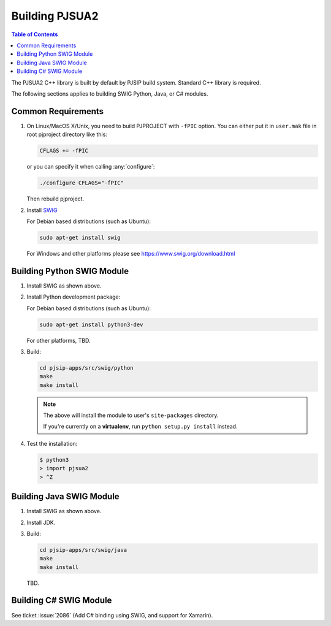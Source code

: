 Building PJSUA2
******************************

.. contents:: Table of Contents
    :depth: 2


The PJSUA2 C++ library is built by default by PJSIP build system. 
Standard C++ library is required.

The following sections applies to building SWIG Python, Java, or C# modules.

Common Requirements
======================================

#. On Linux/MacOS X/Unix, you need to build PJPROJECT with ``-fPIC`` option. 
   You can either put it in ``user.mak`` file in root pjproject directory like 
   this:

   .. code-block::

      CFLAGS += -fPIC

   or you can specify it when calling :any:`configure`:

   .. code-block:: shell

      ./configure CFLAGS="-fPIC"

   Then rebuild pjproject.

#. Install `SWIG <http://www.swig.org>`_

   For Debian based distributions (such as Ubuntu):

   .. code-block:: shell

      sudo apt-get install swig

   For Windows and other platforms please see https://www.swig.org/download.html


Building Python SWIG Module
======================================
1. Install SWIG as shown above.
2. Install Python development package:

   For Debian based distributions (such as Ubuntu):

   .. code-block:: shell

      sudo apt-get install python3-dev
   
   For other platforms, TBD.

3. Build:

   .. code-block:: shell

      cd pjsip-apps/src/swig/python
      make
      make install

   .. note::

      The above will install the module to user's ``site-packages`` directory.

      If you're currently on a **virtualenv**, run ``python setup.py install`` instead.

   

4. Test the installation:

   .. code-block:: shell

      $ python3
      > import pjsua2
      > ^Z



Building Java SWIG Module
======================================
1. Install SWIG as shown above.
2. Install JDK.
3. Build:

   .. code-block:: shell

      cd pjsip-apps/src/swig/java
      make
      make install

   TBD.


Building C# SWIG Module
======================================
See ticket :issue:`2086` (Add C# binding using SWIG, and support for Xamarin).
